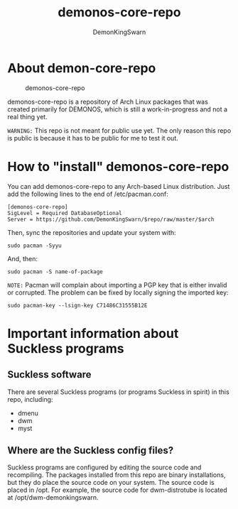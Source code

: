 #+TITLE: demonos-core-repo
#+DESCRIPTION: A repository of software for DEMONOS.
#+AUTHOR: DemonKingSwarn

* About demon-core-repo
#+CAPTION: demonos-core-repo
#+ATTR_HTML: :alt demonos-core-repo :title demonos-core-repo :align left
[[https://gitlab.com/dwt1/dotfiles/raw/master/.screenshots/dotfiles04-thumb.png]]

demonos-core-repo is a repository of Arch Linux packages that was created primarily for DEMONOS, which is still a work-in-progress and not a real thing yet.

=WARNING:= This repo is not meant for public use yet.  The only reason this repo is public is because it has to be public for me to test it out.

* How to "install" demonos-core-repo

You can add demonos-core-repo to any Arch-based Linux distribution.  Just add the following lines to the end of /etc/pacman.conf:

#+begin_example
[demonos-core-repo]
SigLevel = Required DatabaseOptional
Server = https://github.com/DemonKingSwarn/$repo/raw/master/$arch
#+end_example

Then, sync the repositories and update your system with:
#+begin_example
sudo pacman -Syyu
#+end_example

And, then:
#+begin_example
sudo pacman -S name-of-package
#+end_example

=NOTE:= Pacman will complain about importing a PGP key that is either invalid or corrupted.  The problem can be fixed by locally signing the imported key:
#+begin_example
sudo pacman-key --lsign-key C71486C31555B12E
#+end_example

* Important information about Suckless programs
** Suckless software
There are several Suckless programs (or programs Suckless in spirit) in this repo, including:
+ dmenu
+ dwm
+ myst

** Where are the Suckless config files?
Suckless programs are configured by editing the source code and recompiling.  The packages installed from this repo are binary installations, but they do place the source code on your system.  The source code is placed in /opt.  For example, the source code for dwm-distrotube is located at /opt/dwm-demonkingswarn.
